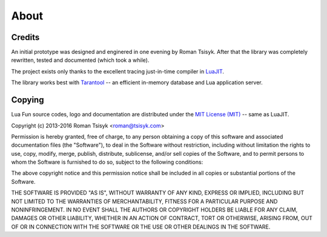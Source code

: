 About
=====

Credits
-------

An initial prototype was designed and enginered in one evening by Roman Tsisyk.
After that the library was completely rewritten, tested and documented
(which took a while).

The project exists only thanks to the excellent tracing just-in-time compiler
in `LuaJIT <http://luajit.org>`_.

The library works best with `Tarantool <http://tarantool.org>`_ --
an efficient in-memory database and Lua application server.

Copying
-------

Lua Fun source codes, logo and documentation are distributed under the
`MIT License (MIT) <http://www.opensource.org/licenses/mit-license.php>`_ --
same as LuaJIT.

Copyright (c) 2013-2016 Roman Tsisyk <roman@tsisyk.com>

Permission is hereby granted, free of charge, to any person obtaining a copy
of this software and associated documentation files (the "Software"), to deal
in the Software without restriction, including without limitation the rights
to use, copy, modify, merge, publish, distribute, sublicense, and/or sell
copies of the Software, and to permit persons to whom the Software is
furnished to do so, subject to the following conditions:

The above copyright notice and this permission notice shall be included in
all copies or substantial portions of the Software.

THE SOFTWARE IS PROVIDED "AS IS", WITHOUT WARRANTY OF ANY KIND, EXPRESS OR
IMPLIED, INCLUDING BUT NOT LIMITED TO THE WARRANTIES OF MERCHANTABILITY,
FITNESS FOR A PARTICULAR PURPOSE AND NONINFRINGEMENT. IN NO EVENT SHALL THE
AUTHORS OR COPYRIGHT HOLDERS BE LIABLE FOR ANY CLAIM, DAMAGES OR OTHER
LIABILITY, WHETHER IN AN ACTION OF CONTRACT, TORT OR OTHERWISE, ARISING FROM,
OUT OF OR IN CONNECTION WITH THE SOFTWARE OR THE USE OR OTHER DEALINGS IN
THE SOFTWARE.
